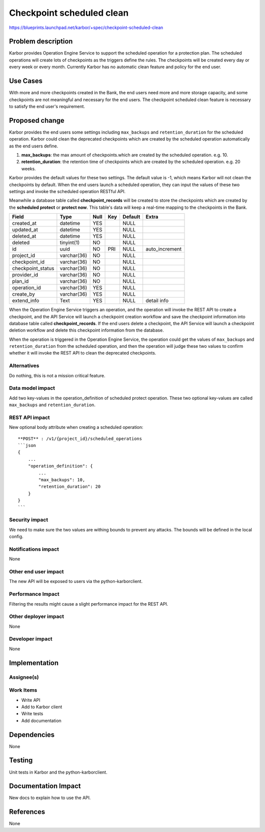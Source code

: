 ..
 This work is licensed under a Creative Commons Attribution 3.0 Unported
 License.

 http://creativecommons.org/licenses/by/3.0/legalcode

==========================================
Checkpoint scheduled clean
==========================================

https://blueprints.launchpad.net/karbor/+spec/checkpoint-scheduled-clean

Problem description
===================

Karbor provides Operation Engine Service to support the scheduled operation for
a protection plan. The scheduled operations will create lots of checkpoints as
the triggers define the rules. The checkpoints will be created every day or
every week or every month. Currently Karbor has no automatic clean feature and
policy for the end user.

Use Cases
=========

With more and more checkpoints created in the Bank, the end users need more
and more storage capacity, and some checkpoints are not meaningful and
necessary for the end users. The checkpoint scheduled clean feature is
necessary to satisfy the end user's requirement.

Proposed change
===============

Karbor provides the end users some settings including ``max_backups`` and
``retention_duration`` for the scheduled operation. Karbor could clean the
deprecated checkpoints which are created by the scheduled operation
automatically as the end users define.

#. **max_backups**: the max amount of checkpoints.which are created by the
   scheduled operation. e.g. 10.
#. **retention_duration**: the retention time of checkpoints which are created
   by the scheduled operation. e.g. 20 weeks.

Karbor provides the default values for these two settings. The default value is
-1, which means Karbor will not clean the checkpoints by default. When the end
users launch a scheduled operation, they can input the values of these two
settings and invoke the scheduled operation RESTful API.

Meanwhile a database table called **checkpoint_records** will be created to
store the checkpoints which are created by the **scheduled protect** or
**protect now**. This table's data will keep a real-time mapping to the
checkpoints in the Bank.

+--------------------+--------------+------+-----+---------+----------------+
| Field              | Type         | Null | Key | Default |      Extra     |
+====================+==============+======+=====+=========+================+
| created_at         | datetime     | YES  |     | NULL    |                |
+--------------------+--------------+------+-----+---------+----------------+
| updated_at         | datetime     | YES  |     | NULL    |                |
+--------------------+--------------+------+-----+---------+----------------+
| deleted_at         | datetime     | YES  |     | NULL    |                |
+--------------------+--------------+------+-----+---------+----------------+
| deleted            | tinyint(1)   | NO   |     | NULL    |                |
+--------------------+--------------+------+-----+---------+----------------+
| id                 | uuid         | NO   | PRI | NULL    | auto_increment |
+--------------------+--------------+------+-----+---------+----------------+
| project_id         | varchar(36)  | NO   |     | NULL    |                |
+--------------------+--------------+------+-----+---------+----------------+
| checkpoint_id      | varchar(36)  | NO   |     | NULL    |                |
+--------------------+--------------+------+-----+---------+----------------+
| checkpoint_status  | varchar(36)  | NO   |     | NULL    |                |
+--------------------+--------------+------+-----+---------+----------------+
| provider_id        | varchar(36)  | NO   |     | NULL    |                |
+--------------------+--------------+------+-----+---------+----------------+
| plan_id            | varchar(36)  | NO   |     | NULL    |                |
+--------------------+--------------+------+-----+---------+----------------+
| operation_id       | varchar(36)  | YES  |     | NULL    |                |
+--------------------+--------------+------+-----+---------+----------------+
| create_by          | varchar(36)  | YES  |     | NULL    |                |
+--------------------+--------------+------+-----+---------+----------------+
| extend_info        | Text         | YES  |     | NULL    |  detail info   |
+--------------------+--------------+------+-----+---------+----------------+

When the Operation Engine Service triggers an operation, and the operation
will invoke the REST API to create a checkpoint, and the API Service will
launch a checkpoint creation workflow and save the checkpoint information into
database table called **checkpoint_records**. If the end users delete a
checkpoint, the API Service will launch a checkpoint deletion workflow and
delete this checkpoint information from the database.

When the operation is triggered in the Operation Engine Service, the operation
could get the values of ``max_backups`` and ``retention_duration`` from the
scheduled operation, and then the operation will judge these two values to
confirm whether it will invoke the REST API to clean the deprecated
checkpoints.

Alternatives
------------

Do nothing, this is not a mission critical feature.

Data model impact
-----------------

Add two key-values in the operation_definition of scheduled protect operation.
These two optional key-values are called ``max_backups`` and
``retention_duration``.

REST API impact
---------------

New optional body attribute when creating a scheduled operation::

    **POST** : /v1/{project_id}/scheduled_operations
    ```json
    {
        ...
        "operation_definition": {
            ...
            "max_backups": 10,
            "retention_duration": 20
        }
    }
    ```

Security impact
---------------

We need to make sure the two values are withing bounds to prevent any attacks.
The bounds will be defined in the local config.

Notifications impact
--------------------

None

Other end user impact
---------------------

The new API will be exposed to users via the python-karborclient.

Performance Impact
------------------

Filtering the results might cause a slight performance impact for the REST
API.

Other deployer impact
---------------------

None

Developer impact
----------------

None


Implementation
==============

Assignee(s)
-----------


Work Items
----------

* Write API
* Add to Karbor client
* Write tests
* Add documentation

Dependencies
============

None


Testing
=======

Unit tests in Karbor and the python-karborclient.


Documentation Impact
====================

New docs to explain how to use the API.


References
==========

None
